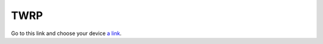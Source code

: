 ####
TWRP
####

Go to this link and choose your device `a link`_.

.. _a link: https://twrp.me/Devices/